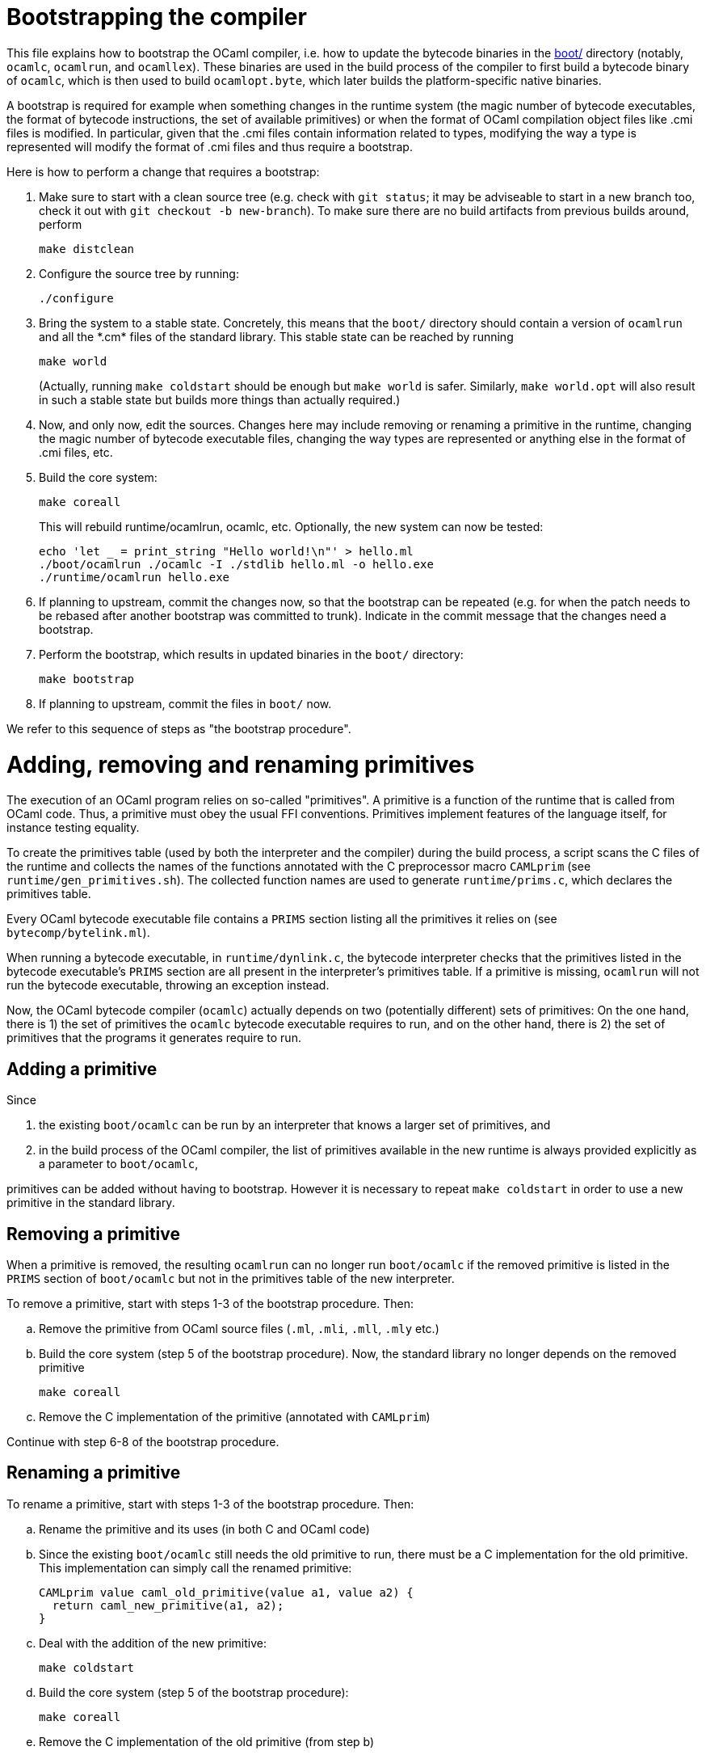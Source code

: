 = Bootstrapping the compiler

This file explains how to bootstrap the OCaml compiler, i.e. how to update the
bytecode binaries in the link:boot/[] directory (notably, `ocamlc`, `ocamlrun`,
and `ocamllex`). These binaries are used in the build process of the compiler to
first build a bytecode binary of `ocamlc`, which is then used to build
`ocamlopt.byte`, which later builds the platform-specific native binaries.

A bootstrap is required for example when something changes in the
runtime system (the magic number of bytecode executables, the format of
bytecode instructions, the set of available primitives) or when the
format of OCaml compilation object files like .cmi files is modified. In
particular, given that the .cmi files contain information related to
types, modifying the way a type is represented will modify the format
of .cmi files and thus require a bootstrap.

Here is how to perform a change that requires a bootstrap:

1. Make sure to start with a clean source tree (e.g. check with `git status`; it
may be adviseable to start in a new branch too, check it out with `git checkout
-b new-branch`). To make sure there are no build artifacts from previous builds
around, perform

        make distclean

2. Configure the source tree by running:

        ./configure

3. Bring the system to a stable state. Concretely, this means that the
   `boot/` directory should contain a version of `ocamlrun` and all the
   \*.cm* files of the standard library. This stable state can be reached
   by running

        make world
+
(Actually, running `make coldstart` should be enough but `make world` is
safer. Similarly, `make world.opt` will also result in such a stable
state but builds more things than actually required.)

4. Now, and only now, edit the sources. Changes here may include removing
   or renaming a primitive in the runtime, changing the magic
   number of bytecode executable files, changing the way types are
   represented or anything else in the format of .cmi files, etc.

5. Build the core system:

        make coreall
+
This will rebuild runtime/ocamlrun, ocamlc, etc. Optionally, the new system
can now be tested:

        echo 'let _ = print_string "Hello world!\n"' > hello.ml
        ./boot/ocamlrun ./ocamlc -I ./stdlib hello.ml -o hello.exe
        ./runtime/ocamlrun hello.exe

6. If planning to upstream, commit the changes now, so that the bootstrap can be
repeated (e.g. for when the patch needs to be rebased after another bootstrap
was committed to trunk). Indicate in the commit message that the changes need a
bootstrap.

7. Perform the bootstrap, which results in updated binaries in the `boot/`
directory:

        make bootstrap

8. If planning to upstream, commit the files in `boot/` now.

We refer to this sequence of steps as "the bootstrap procedure".

= Adding, removing and renaming primitives

The execution of an OCaml program relies on so-called "primitives". A primitive
is a function of the runtime that is called from OCaml code. Thus, a primitive
must obey the usual FFI conventions. Primitives implement features of the
language itself, for instance testing equality.

To create the primitives table (used by both the interpreter and the compiler)
during the build process, a script scans the C files of the runtime and collects
the names of the functions annotated with the C preprocessor macro `CAMLprim`
(see `runtime/gen_primitives.sh`). The collected function names are used to
generate `runtime/prims.c`, which declares the primitives table.

Every OCaml bytecode executable file contains a `PRIMS` section listing all the
primitives it relies on (see `bytecomp/bytelink.ml`).

When running a bytecode executable, in `runtime/dynlink.c`, the bytecode
interpreter checks that the primitives listed in the bytecode executable's
`PRIMS` section are all present in the interpreter's primitives table. If a
primitive is missing, `ocamlrun` will not run the bytecode executable,
throwing an exception instead.

Now, the OCaml bytecode compiler (`ocamlc`) actually depends on two (potentially
different) sets of primitives: On the one hand, there is 1) the set of
primitives the `ocamlc` bytecode executable requires to run, and on the other
hand, there is 2) the set of primitives that the programs it generates require
to run.

== Adding a primitive

Since

1. the existing `boot/ocamlc` can be run by an interpreter that knows a
larger set of primitives, and

2. in the build process of the OCaml compiler, the list of primitives available
in the new runtime is always provided explicitly as a parameter to
`boot/ocamlc`,

primitives can be added without having to bootstrap. However it is necessary to
repeat `make coldstart` in order to use a new primitive in the standard
library.

== Removing a primitive

When a primitive is removed, the resulting `ocamlrun` can no longer run
`boot/ocamlc` if the removed primitive is listed in the `PRIMS` section of
`boot/ocamlc` but not in the primitives table of the new interpreter.

To remove a primitive, start with steps 1-3 of the bootstrap procedure.
Then:

[loweralpha]
a. Remove the primitive from OCaml source files (`.ml`, `.mli`, `.mll`, `.mly`
etc.)

b. Build the core system (step 5 of the bootstrap procedure). Now, the standard library no longer depends on the
removed primitive
+
        make coreall

c. Remove the C implementation of the primitive (annotated with `CAMLprim`)

Continue with step 6-8 of the bootstrap procedure.

== Renaming a primitive

To rename a primitive, start with steps 1-3 of the bootstrap procedure.
Then:

[loweralpha]
a. Rename the primitive and its uses (in both C and OCaml code)

b. Since the existing `boot/ocamlc` still needs the old primitive to run, there
must be a C implementation for the old primitive. This implementation can simply
call the renamed primitive:

        CAMLprim value caml_old_primitive(value a1, value a2) {
          return caml_new_primitive(a1, a2);
        }

c. Deal with the addition of the new primitive:

        make coldstart

d. Build the core system (step 5 of the bootstrap procedure):

        make coreall

e. Remove the C implementation of the old primitive (from step b)

Continue with steps 6-8 of the bootstrap procedure.

= Bootstrap test script

A script is provided (and used on Inria's continuous
integration infrastructure) to make sure the bootstrap works. This
script implements the bootstrap procedure described above and performs
two changes to the compiler: it updates the magic numbers and removes
a primitive from the runtime. It then makes sure the bootstrap still
works after these changes. This script can be run locally as follows:

        OCAML_ARCH=linux ./tools/ci/inria/bootstrap

= Reporting Problems

If you notice that one of these procedures fails for a given change you are
trying to implement, please report it so that the procedure can be updated to
also cope with your change.
